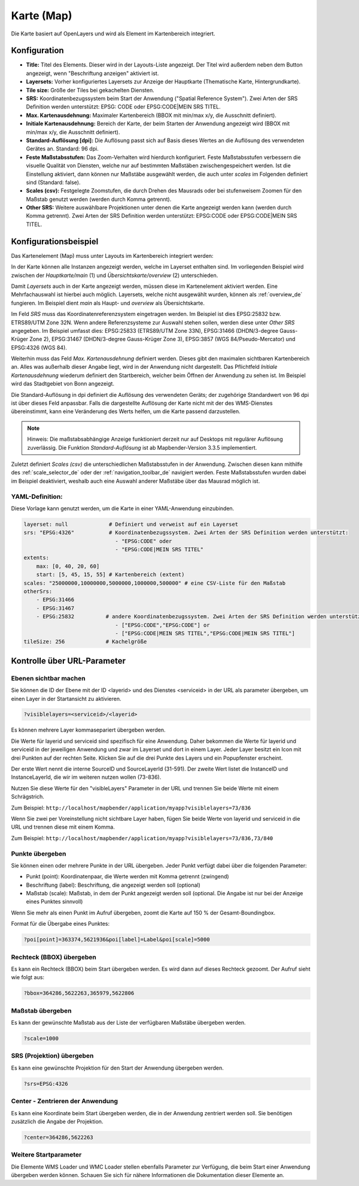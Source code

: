 .. _map_de:

Karte (Map)
***********

Die Karte basiert auf OpenLayers und wird als Element im Kartenbereich integriert.

.. image:: ../../../figures/de/map.png
     :width: 75%

Konfiguration
=============

.. image:: ../../../figures/de/map_dialog.png
     :width: 75%

* **Title:** Titel des Elements. Dieser wird in der Layouts-Liste angezeigt. Der Titel wird außerdem neben dem Button angezeigt, wenn "Beschriftung anzeigen" aktiviert ist.
* **Layersets:** Vorher konfiguriertes Layersets zur Anzeige der Hauptkarte (Thematische Karte, Hintergrundkarte).
* **Tile size:** Größe der Tiles bei gekachelten Diensten.
* **SRS:** Koordinatenbezugssystem beim Start der Anwendung ("Spatial Reference System"). Zwei Arten der SRS Definition werden unterstützt: EPSG: CODE oder EPSG:CODE|MEIN SRS TITEL.
* **Max. Kartenausdehnung:** Maximaler Kartenbereich (BBOX mit min/max x/y, die Ausschnitt definiert).
* **Initiale Kartenausdehnung:** Bereich der Karte, der beim Starten der Anwendung angezeigt wird (BBOX mit min/max x/y, die Ausschnitt definiert).
* **Standard-Auflösung [dpi]:** Die Auflösung passt sich auf Basis dieses Wertes an die Auflösung des verwendeten Gerätes an. Standard: 96 dpi.
* **Feste Maßstabsstufen:** Das Zoom-Verhalten wird hierdurch konfiguriert. Feste Maßstabsstufen verbessern die visuelle Qualität von Diensten, welche nur auf bestimmten Maßstäben zwischengespeichert werden. Ist die Einstellung aktiviert, dann können nur Maßstäbe ausgewählt werden, die auch unter *scales* im Folgenden definiert sind (Standard: false).
* **Scales (csv):** Festgelegte Zoomstufen, die durch Drehen des Mausrads oder bei stufenweisem Zoomen für den Maßstab genutzt werden (werden durch Komma getrennt).
* **Other SRS:** Weitere auswählbare Projektionen unter denen die Karte angezeigt werden kann (werden durch Komma getrennt). Zwei Arten der SRS Definition werden unterstützt: EPSG:CODE oder EPSG:CODE|MEIN SRS TITEL.


Konfigurationsbeispiel
======================

Das Kartenelement (Map) muss unter Layouts im Kartenbereich integriert werden:

.. image:: ../../../figures/de/add_map_area.png
     :scale: 80

In der Karte können alle Instanzen angezeigt werden, welche im Layerset enthalten sind. Im vorliegenden Beispiel wird zwischen der *Hauptkarte/main* (1) und *Übersichtskarte/overview* (2) unterschieden.

.. image:: ../../../figures/de/map_example_layersets.png
     :width: 100%

Damit *Layersets* auch in der Karte angezeigt werden, müssen diese im Kartenelement aktiviert werden. Eine Mehrfachauswahl ist hierbei auch möglich. Layersets, welche nicht ausgewählt wurden, können als :ref:`overview_de` fungieren. Im Beispiel dient *main* als Haupt- und *overview* als Übersichtskarte.

Im Feld *SRS* muss das Koordinatenreferenzsystem eingetragen werden. Im Beispiel ist dies EPSG:25832 bzw. ETRS89/UTM Zone 32N. Wenn andere Referenzsysteme zur Auswahl stehen sollen, werden diese unter *Other SRS* angegeben. Im Beispiel umfasst dies: EPSG:25833 (ETRS89/UTM Zone 33N), EPSG:31466 (DHDN/3-degree Gauss-Krüger Zone 2), EPSG:31467 (DHDN/3-degree Gauss-Krüger Zone 3), EPSG:3857 (WGS 84/Pseudo-Mercator) und EPSG:4326 (WGS 84).

Weiterhin muss das Feld *Max. Kartenausdehnung* definiert werden. Dieses gibt den maximalen sichtbaren Kartenbereich an. Alles was außerhalb dieser Angabe liegt, wird in der Anwendung nicht dargestellt. Das Pflichtfeld *Initiale Kartenausdehnung* wiederum definiert den Startbereich, welcher beim Öffnen der Anwendung zu sehen ist. Im Beispiel wird das Stadtgebiet von Bonn angezeigt.

Die Standard-Auflösung in dpi definiert die Auflösung des verwendeten Geräts; der zugehörige Standardwert von 96 dpi ist über dieses Feld anpassbar. Falls die dargestellte Auflösung der Karte nicht mit der des WMS-Dienstes übereinstimmt, kann eine Veränderung des Werts helfen, um die Karte passend darzustellen.

.. note:: Hinweis: Die maßstabsabhängige Anzeige funktioniert derzeit nur auf Desktops mit regulärer Auflösung zuverlässig. Die Funktion *Standard-Auflösung* ist ab Mapbender-Version 3.3.5 implementiert.

Zuletzt definiert *Scales (csv)* die unterschiedlichen Maßstabsstufen in der Anwendung. Zwischen diesen kann mithilfe des :ref:`scale_selector_de` oder der :ref:`navigation_toolbar_de` navigiert werden. Feste Maßstabsstufen wurden dabei im Beispiel deaktiviert, weshalb auch eine Auswahl anderer Maßstäbe über das Mausrad möglich ist.


YAML-Definition:
----------------

Diese Vorlage kann genutzt werden, um die Karte in einer YAML-Anwendung einzubinden.

.. code-block:: yaml

   layerset: null             # Definiert und verweist auf ein Layerset
   srs: "EPSG:4326"           # Koordinatenbezugssystem. Zwei Arten der SRS Definition werden unterstützt:
                                - "EPSG:CODE" oder
                                - "EPSG:CODE|MEIN SRS TITEL"
   extents:
       max: [0, 40, 20, 60]
       start: [5, 45, 15, 55] # Kartenbereich (extent)
   scales: "25000000,10000000,5000000,1000000,500000" # eine CSV-Liste für den Maßstab
   otherSrs:
       - EPSG:31466
       - EPSG:31467
       - EPSG:25832          # andere Koordinatenbezugssystem. Zwei Arten der SRS Definition werden unterstützt:
                                - ["EPSG:CODE","EPSG:CODE"] or
                                - ["EPSG:CODE|MEIN SRS TITEL","EPSG:CODE|MEIN SRS TITEL"]
   tileSize: 256             # Kachelgröße



Kontrolle über URL-Parameter
============================

Ebenen sichtbar machen
----------------------

Sie können die ID der Ebene mit der ID <layerid> und des Dienstes <serviceid> in der URL als parameter übergeben, um einen Layer in der Startansicht zu aktivieren.

.. code-block:: php

  ?visiblelayers=<serviceid>/<layerid>


Es können mehrere Layer kommasepariert übergeben werden.

Die Werte für layerid und serviceid sind spezifisch für eine
Anwendung. Daher bekommen die Werte für layerid und serviceid in der
jeweiligen Anwendung und zwar im Layerset und dort in einem Layer. Jeder
Layer besitzt ein Icon mit drei Punkten auf der rechten Seite. Klicken Sie
auf die drei Punkte des Layers und ein Popupfenster erscheint.

.. image:: ../../../figures/wms_instance_layer_id.png
     :scale: 80

Der erste Wert nennt die interne SourceID und SourceLayerId (31-591). Der
zweite Wert listet die InstanceID und InstanceLayerId, die wir im weiteren
nutzen wollen (73-836).

Nutzen Sie diese Werte für den "visibleLayers" Parameter in der URL und
trennen Sie beide Werte mit einem Schrägstrich.

Zum Beispiel: ``http://localhost/mapbender/application/myapp?visiblelayers=73/836``

Wenn Sie zwei per Voreinstellung nicht sichtbare Layer haben, fügen Sie
beide Werte von layerid und serviceid in die URL und trennen diese mit einem Komma.

Zum Beispiel: ``http://localhost/mapbender/application/myapp?visiblelayers=73/836,73/840``



Punkte übergeben
----------------

Sie können einen oder mehrere Punkte in der URL übergeben. Jeder Punkt verfügt dabei über die folgenden Parameter:

- Punkt (point): Koordinatenpaar, die Werte werden mit Komma getrennt (zwingend)
- Beschriftung (label): Beschriftung, die angezeigt werden soll (optional)
- Maßstab (scale): Maßstab, in dem der Punkt angezeigt werden soll (optional. Die Angabe ist nur bei der Anzeige eines Punktes sinnvoll)

Wenn Sie mehr als einen Punkt im Aufruf übergeben, zoomt die Karte auf 150 % der Gesamt-Boundingbox.

Format für die Übergabe eines Punktes:

.. code-block:: php

   ?poi[point]=363374,5621936&poi[label]=Label&poi[scale]=5000

Rechteck (BBOX) übergeben
-------------------------

Es kann ein Rechteck (BBOX) beim Start übergeben werden. Es wird dann auf dieses Rechteck gezoomt. Der Aufruf sieht wie folgt aus:

.. code-block:: php

   ?bbox=364286,5622263,365979,5622806


Maßstab übergeben
-----------------

Es kann der gewünschte Maßstab aus der Liste der verfügbaren Maßstäbe übergeben werden.

.. code-block:: php

   ?scale=1000



SRS (Projektion) übergeben
--------------------------

Es kann eine gewünschte Projektion für den Start der Anwendung übergeben werden.

.. code-block:: php

   ?srs=EPSG:4326



Center - Zentrieren der Anwendung
---------------------------------

Es kann eine Koordinate beim Start übergeben werden, die in der Anwendung zentriert werden soll. Sie benötigen zusätzlich die Angabe der Projektion.

.. code-block:: php

   ?center=364286,5622263


Weitere Startparameter
----------------------

Die Elemente WMS Loader und WMC Loader stellen ebenfalls Parameter zur Verfügung, die beim Start einer Anwendung übergeben werden können. Schauen Sie sich für nähere Informationen die Dokumentation dieser Elemente an.

